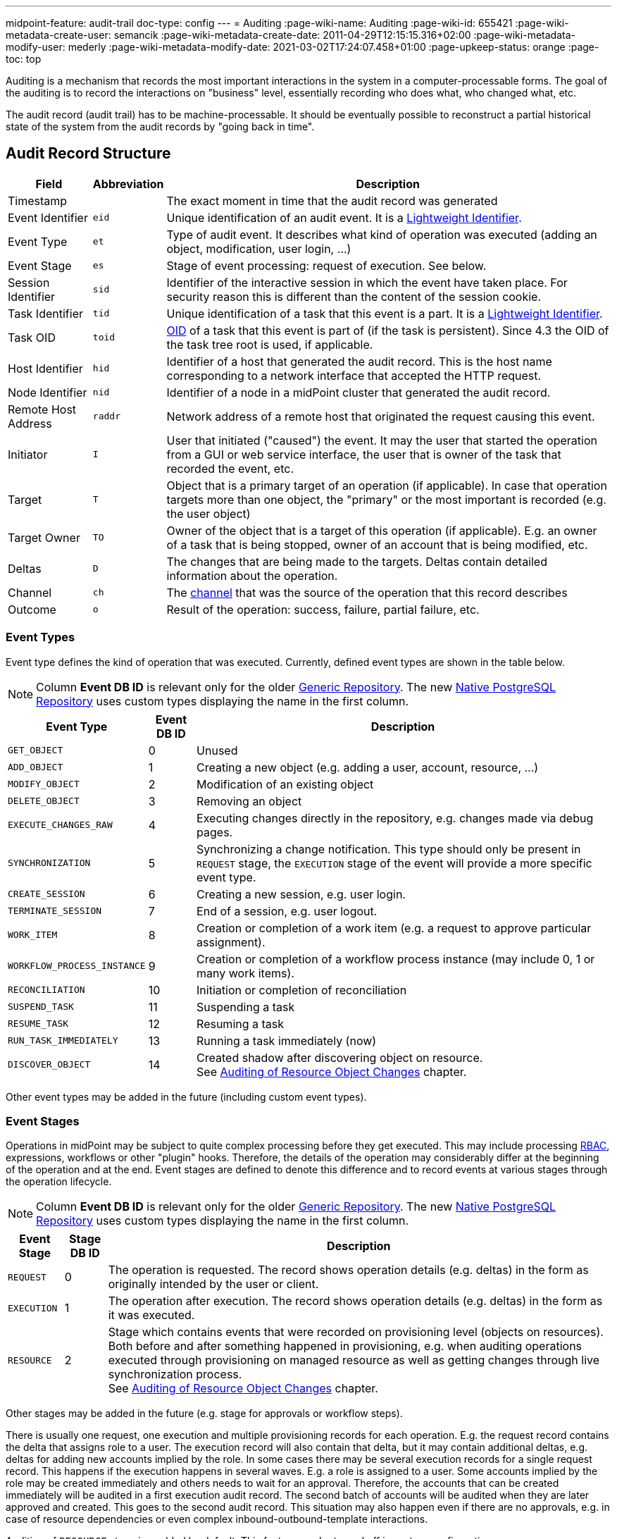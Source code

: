 ---
midpoint-feature: audit-trail
doc-type: config
---
= Auditing
:page-wiki-name: Auditing
:page-wiki-id: 655421
:page-wiki-metadata-create-user: semancik
:page-wiki-metadata-create-date: 2011-04-29T12:15:15.316+02:00
:page-wiki-metadata-modify-user: mederly
:page-wiki-metadata-modify-date: 2021-03-02T17:24:07.458+01:00
:page-upkeep-status: orange
:page-toc: top

Auditing is a mechanism that records the most important interactions in the system in a computer-processable forms.
The goal of the auditing is to record the interactions on "business" level, essentially recording who does what, who changed what, etc.

The audit record (audit trail) has to be machine-processable.
It should be eventually possible to reconstruct a partial historical state of the system from the audit records by "going back in time".

== Audit Record Structure

[%autowidth]
|===
| Field | Abbreviation | Description

| Timestamp
|
| The exact moment in time that the audit record was generated

| Event Identifier
| `eid`
| Unique identification of an audit event.
It is a xref:/midpoint/architecture/concepts/lightweight-identifier/[Lightweight Identifier].

| Event Type
| `et`
| Type of audit event.
It describes what kind of operation was executed (adding an object, modification, user login, ...)

| Event Stage
| `es`
| Stage of event processing: request of execution.
See below.

| Session Identifier
| `sid`
| Identifier of the interactive session in which the event have taken place.
For security reason this is different than the content of the session cookie.

| Task Identifier
| `tid`
| Unique identification of a task that this event is a part.
It is a xref:/midpoint/architecture/concepts/lightweight-identifier/[Lightweight Identifier].

| Task OID
| `toid`
| xref:/midpoint/devel/prism/concepts/object-identifier/[OID] of a task that this event is part of (if the task is persistent).
Since 4.3 the OID of the task tree root is used, if applicable.

| Host Identifier
| `hid`
| Identifier of a host that generated the audit record.
This is the host name corresponding to a network interface that accepted the HTTP request.

| Node Identifier
| `nid`
| Identifier of a node in a midPoint cluster that generated the audit record.

| Remote Host Address
| `raddr`
| Network address of a remote host that originated the request causing this event.

| Initiator
| `I`
| User that initiated ("caused") the event.
It may the user that started the operation from a GUI or web service interface, the user that is owner of the task that recorded the event, etc.

| Target
| `T`
| Object that is a primary target of an operation (if applicable).
In case that operation targets more than one object, the "primary" or the most important is recorded (e.g. the user object)

| Target Owner
| `TO`
| Owner of the object that is a target of this operation (if applicable).
E.g. an owner of a task that is being stopped, owner of an account that is being modified, etc.

| Deltas
| `D`
| The changes that are being made to the targets.
Deltas contain detailed information about the operation.

| Channel
| `ch`
| The xref:/midpoint/reference/concepts/channel/[channel] that was the source of the operation that this record describes

| Outcome
| `o`
| Result of the operation: success, failure, partial failure, etc.

|===

=== Event Types

Event type defines the kind of operation that was executed.
Currently, defined event types are shown in the table below.

[NOTE]
Column *Event DB ID* is relevant only for the older xref:/midpoint/reference/repository/generic/generic-audit/[Generic Repository].
The new xref:/midpoint/reference/repository/native-audit/[Native PostgreSQL Repository] uses custom types displaying the name in the first column.

[%autowidth]
|===
| Event Type | Event DB ID | Description

| `GET_OBJECT`
| 0
| Unused

| `ADD_OBJECT`
| 1
| Creating a new object (e.g. adding a user, account, resource, ...)

| `MODIFY_OBJECT`
| 2
| Modification of an existing object

| `DELETE_OBJECT`
| 3
| Removing an object

| `EXECUTE_CHANGES_RAW`
| 4
| Executing changes directly in the repository, e.g. changes made via debug pages.

| `SYNCHRONIZATION`
| 5
| Synchronizing a change notification.
This type should only be present in `REQUEST` stage, the `EXECUTION` stage of the event will provide a more specific event type.

| `CREATE_SESSION`
| 6
| Creating a new session, e.g. user login.

| `TERMINATE_SESSION`
| 7
| End of a session, e.g. user logout.

| `WORK_ITEM`
| 8
| Creation or completion of a work item (e.g. a request to approve particular assignment).

| `WORKFLOW_PROCESS_INSTANCE`
| 9
| Creation or completion of a workflow process instance (may include 0, 1 or many work items).

| `RECONCILIATION`
| 10
| Initiation or completion of reconciliation

| `SUSPEND_TASK`
| 11
| Suspending a task

| `RESUME_TASK`
| 12
| Resuming a task

| `RUN_TASK_IMMEDIATELY`
| 13
| Running a task immediately (now)

| `DISCOVER_OBJECT`
| 14
| Created shadow after discovering object on resource. +
See xref:#_auditing_of_resource_object_changes[Auditing of Resource Object Changes] chapter.

|===

Other event types may be added in the future (including custom event types).

=== Event Stages

Operations in midPoint may be subject to quite complex processing before they get executed.
This may include processing xref:/midpoint/reference/roles-policies/roles/rbac/[RBAC], expressions, workflows or other "plugin" hooks.
Therefore, the details of the operation may considerably differ at the beginning of the operation and at the end.
Event stages are defined to denote this difference and to record events at various stages through the operation lifecycle.

[NOTE]
Column *Event DB ID* is relevant only for the older xref:/midpoint/reference/repository/generic/generic-audit/[Generic Repository].
The new xref:/midpoint/reference/repository/native-audit/[Native PostgreSQL Repository] uses custom types displaying the name in the first column.

[%autowidth]
|===
| Event Stage | Stage DB ID | Description

| `REQUEST`
| 0
| The operation is requested.
The record shows operation details (e.g. deltas) in the form as originally intended by the user or client.

| `EXECUTION`
| 1
| The operation after execution.
The record shows operation details (e.g. deltas) in the form as it was executed.

| `RESOURCE`
| 2
| Stage which contains events that were recorded on provisioning level (objects on resources).
Both before and after something happened in provisioning, e.g. when auditing operations executed through provisioning
on managed resource as well as getting changes through live synchronization process. +
See xref:#_auditing_of_resource_object_changes[Auditing of Resource Object Changes] chapter.

|===

Other stages may be added in the future (e.g. stage for approvals or workflow steps).

There is usually one request, one execution and multiple provisioning records for each operation.
E.g. the request record contains the delta that assigns role to a user.
The execution record will also contain that delta, but it may contain additional deltas, e.g. deltas for adding new accounts implied by the role.
In some cases there may be several execution records for a single request record.
This happens if the execution happens in several waves.
E.g. a role is assigned to a user.
Some accounts implied by the role may be created immediately and others needs to wait for an approval.
Therefore, the accounts that can be created immediately will be audited in a first execution audit record.
The second batch of accounts will be audited when they are later approved and created.
This goes to the second audit record.
This situation may also happen even if there are no approvals, e.g. in case of resource dependencies or even complex inbound-outbound-template interactions.

Auditing of `RESOURCE` stage is enabled by default.
This feature can be turned off in system configuration (`systemConfiguration/audit/eventRecording/recordResourceStageChanges`).

=== Event Outcomes

The result of the executed operation.
All the possible values are described in the following table.

[NOTE]
Column *Event DB ID* is relevant only for the older xref:/midpoint/reference/repository/generic/generic-audit/[Generic Repository].
The new xref:/midpoint/reference/repository/native-audit/[Native PostgreSQL Repository] uses custom types displaying the name in the first column.

[%autowidth]
|===
| Event Outcome | Outcome DB ID | Description

| `SUCCESS`
| 0
| Used when operation and sub operations finish successfully.
The operation is completed and the result is final.

| `WARNING`
| 1
| Used when operation finish successfully, but minor problem occurred.
For example operation code recovered from some error and after that operation finished successfully.
The operation is completed and the result is final.

| `PARTIAL_ERROR`
| 2
| Used when operation contains at least one operation witch status `SUCCESS`/`WARNING`
and at least one operation with status `FATAL_ERROR`.
The operation is completed and the result is final.

| `FATAL_ERROR`
| 3
| Used when operation didn't finish correctly.
The operation is completed and the result is final.

| `NOT_APPLICABLE`
| 4
| Result does not make any sense for the operation.
This is useful in cases that the operation is not supported (e.g. an optional part of the interface).
This is different from `UNKNOWN`, as in this case we really know that its result is not applicable.
In `UNKNOWN` case we know nothing.
The operation is completed and the result is final.

| `IN_PROGRESS`
| 5
| The operation is being executed.
This is set for operations that are executed asynchronously or take a significant amount of time.
Short synchronous operations do not need to set this status, they may go well with the default `UNKNOWN` status.
The operation is in progress and the final result is not yet known.

| `UNKNOWN`
| 6
| No information about operation is present.
Presence of this status usually means programming bug, e.g. someone forgot to set or compute appropriate operation result.

| `HANDLED_ERROR`
| 7
| The operation didn't finish correctly but that was expected and handled.
It is equivalent to success for all practical cases except for displaying the result.
But using success status for this situation might be misleading.
The operation is completed and the result is final.

|===

=== Initiator and Attorney

MidPoint 3.7 introduced a concept of xref:/midpoint/features/planned/power-of-attorney/[attorney].
Therefore, there is possibility that one user acts on behalf of another user.
Both users are recorded in the audit logs.
The meaning is as follows:

* *Initiator* is the (legal) entity on behalf of whom is the action executed.
It is the subject of the operation.
Authorizations of the initiator are used to evaluate access to the operation.
This is the entity who is formally responsible for the operation.
Although initiator is always a user in midPoint 3.7 and earlier, the initiator may be an organization in later midPoint versions.

* *Attorney* is the (physical) user who have executed the action.
This is the user that have logged-in to the user interface.
This is the user that pressed the button to execute the action.
This is always identity of a user and it will always be a user.
It cannot be a company or any other virtual entity.

== Audit Trails

The auditing subsystem in midPoint is designed to be pluggable.
There are currently two auditing implementations:

* auditing to log files;
* auditing to database tables.

To enable the audit implementation, `auditService` section must be added to the `audit` element of the xref:/midpoint/reference/deployment/midpoint-home-directory/#configuration-file[config.xml].
Inside the added `auditService` element, the implementation is chosen by the value of the `auditServiceFactory` element.

=== Logfile Auditing

Audit logs are recorded in a form of human-readable text records in the usual log files.
This auditing goes to the default log file (idm.log) and is turned off by default.
It is using a dedicated logger name:

.Audit Logger Name
[source]
----
com.evolveum.midpoint.audit.log
----

This logger can be directed to a specific appender to a separate audit log file using the normal logging configuration mechanism.

To enable this logger:

. Add the following `auditService` element inside `audit` element:
+
[source,xml]
----
<auditService>
    <auditServiceFactoryClass>com.evolveum.midpoint.audit.impl.LoggerAuditServiceFactory</auditServiceFactoryClass>
</auditService>
----

. Enable it in the xref:/midpoint/reference/concepts/system-configuration-object/[System Configuration]
under _logging->auditing_ like this:
+
[source,xml]
----
<systemConfiguration>
    ...
    <logging>
        ...
        <auditing>
            <enabled>true</enabled>
            <details>false</details> <!-- true for DEBUG level with more details -->
            <appender>MIDPOINT_LOG</appender>
        </auditing>
    </logging>
</systemConfiguration>
----

Note that simply setting level for `com.evolveum.midpoint.audit.log` logger to `INFO` or `DEBUG`
will NOT work, because the level is explicitly overridden based on the System configuration.

=== Database Table Auditing

Audit service writing to database tables is closely related to the xref:/midpoint/reference/repository/[repository] implementation:

* If the xref:/midpoint/reference/repository/native-postgresql/[Native PostgreSQL Repository] is used,
see xref:/midpoint/reference/repository/native-audit/[Native PostgreSQL Audit Trail]
for more details, including how to configure it.

* If the deprcated xref:/midpoint/reference/repository/generic/[Generic SQL Repository] is used,
see xref:/midpoint/reference/repository/generic/generic-audit/[Generic SQL Audit Trail].

== XDAS

Auditing implementation in midPoint was inspired by XDAS and it is conceptually compatible with XDAS.
The actual XDAS support in midPoint is planned for the future.

link:http://www.opengroup.org/security/das/[XDAS] is a specification of distributed auditing system developed by link:http://www.opengroup.org/[Open Group].

The XDAS specification asks for a common audit log format and a common taxonomy of audit log events.

The XDAS system is composed of several components.
The components can be placed inside a single system or distributed across an organization.

Good introduction to link:http://openxdas.sourceforge.net/architecture.html[XDAS architecture] is provided by the link:http://openxdas.sourceforge.net/[OpenXDAS Project]

== Determining Remote Host Address

Normally, the remote host address is determined from the HTTP connection; as returned by the `HttpServletRequest.getRemoteAddr()` method.
However, there are situations where a trustworthy proxy server is used, so the "real" client host address can be obtained from an HTTP header created by it.
MidPoint can be set up to use such a header (if present) using the following configuration:

.Reading client address from X-Forwarded-For HTTP header
[source,xml]
----
<systemConfiguration>
  ...
  <infrastructure>
    <remoteHostAddressHeader>X-Forwarded-For</remoteHostAddressHeader>
  </infrastructure>
</systemConfiguration>
----

If there's no such header, network-level client address is used.

If the header contains more values (separated by commas), the first i.e. leftmost one is used.

== Column configuration

=== Delta column (changed items)

Delta column is a column in the audit table that contains information about the changes made to the target object.
This column will show the delta or part of the delta based on the changed item path defined in search.

Default visibility of the column can be configured via `visiblity` attribute.
If not set or set to `automatic`, the column will be visible only if the changed item path is defined in search.
If set to `visible`, the column will always be visible.

Simple configuration of the delta column can display estimated old values, changes or both.
By default, it displays changes only.

Content of the column in simple configuration will display the following values:

* Object oid/name/type in case of object delta that contains add object operation
* Item deltas without operational attributes that match the whole item path, no partial deltas
+
For example, item delta for `assignment/1/activation/effectiveStatus` will not be displayed if searched the item path is for `assignment`.

.Code example for the simple delta column configuration
[source,xml]
----
<objectCollectionView>
    <identifier>allAudits</identifier>
    <column>
        <name>deltaColumn</name>
        <path>delta</path>
        <visibility>visible</visibility>
        <displayValue>estimatedOldAndChanges</displayValue>
    </column>
    <includeDefaultColumns>true</includeDefaultColumns>
    <type>AuditEventRecordType</type>
</objectCollectionView>
----

For more complex configuration as well as for columns used in reports, script expression can be used.
New `UserFriendlyPrettyPrinter` with multiple options was created to help with the delta column configuration.
There are the two main option classes that can customize the delta column:

* `DeltaPrinterOptions`
** `showFullObjectDelta`
+
Whether to show the whole object delta (i.e., the whole change) in case the changed item path in search is empty.
** `showPartialDeltas`
+
Show partial changes. If the changed item path is set to `assignment` and `showPartialDeltas` is true, then also deltas with item path `assignment/*` will be printed.
** `useEstimatedOldValues`
+
Whether to show estimated old values in the delta column.
* `UserFriendlyPrettyPrinterOptions`
** `showFullAddObjectDelta`
+
Whether to show full add object delta (i.e., the whole change) in the delta printer or shortened name/oid/type of the object.
** `indentation`
+
Indentation used for the printed delta. By default, it's set to `UserFriendlyPrettyPrinterOptions.DEFAULT_INDENT` (spaces),
other common value is `UserFriendlyPrettyPrinterOptions.DEFAULT_UI_INDENT` to get proper indents for the user interface.
`UserFriendlyPrettyPrinterOptions@
** `showOperationalItems`
+
Whether to display changes in operational items. E.g., `assignment/activation/effectiveStatus`.
** `localizationService` and `locale`
+
If defined, printer will try to translate item names, enumeration values, object types.
** `showDeltaItemPath`
+
If set to `true`, the printer will show the concrete item path for each item delta.

.Code example for the more complex delta column configuration
[source,xml]
----
<objectCollectionView>
    <identifier>allAudits</identifier>
    <column>
        <name>deltaColumn</name>
        <path>delta</path>
        <export>
            <expression>
                <script>
                    <code>
                        import com.evolveum.midpoint.common.UserFriendlyPrettyPrinterOptions
                        import com.evolveum.midpoint.prism.path.ItemPath
                        import com.evolveum.midpoint.report.impl.DeltaPrinterOptions
                        import com.evolveum.midpoint.report.impl.ReportUtils

                        ItemPath path = changedItem != null ? changedItem.getItemPath() : ItemPath.EMPTY_PATH

                        DeltaPrinterOptions opts = new DeltaPrinterOptions()
                                .showObjectDelta(true)
                                .showPartialDeltas(true)

                        opts.prettyPrinterOptions()
                                .showFullAddObjectDelta(false)
                                .showOperational(false)
                                // or defaultUIIndentation() can be used
                                .indentation(UserFriendlyPrettyPrinterOptions.DEFAULT_UI_INDENT)

                        result = []
                        for (var delta : input) {
                            result.addAll(ReportUtils.printDelta(delta, path, opts))
                        }

                        return result
                    </code>
                </script>
            </expression>
        </export>
    </column>
    <includeDefaultColumns>true</includeDefaultColumns>
    <type>AuditEventRecordType</type>
</objectCollectionView>
----

=== Resource oid column

[WARNING]
.EXPERIMENTAL
====
This feature is *xref:/midpoint/versioning/experimental/[experimental]*.
It means that it is not intended for production use.
The feature is not finished.
It is not stable.
The implementation may contain bugs, the configuration may change at any moment without any warning and it may not work at all.
Use at your own risk.
This feature is not covered by midPoint support.
In case that you are interested in xref:/support/subscription-sponsoring/[supporting] development of this feature, please consider purchasing link:https://evolveum.com/services/professional-support/[midPoint Platform subscription].
====

++++
{% include since.html since="4.2" %}
++++

If we need work with resource oid in reporting, we can allow store resource oid for audit record to database.
For that we need to add the next snippet of code to the xref:/midpoint/reference/concepts/system-configuration-object/[System Configuration object].

[source,xml]
----
<systemConfiguration>
    ...
    <audit>
        <eventRecording>
            <recordResourceOids>true</recordResourceOids>
        </eventRecording>
    </audit>
    ...
</systemConfiguration>
----

Native repository stores the information directly in `ma_audit_event` table in column `resourceOid`,
see xref:/midpoint/reference/repository/native-audit/#audit-tables[audit tables] for more details.
Generic repository uses `m_audit_resource` to store the information, see
xref:/midpoint/reference/repository/generic/generic-audit/#audit-tables[audit tables] for more details.

=== Custom column

[WARNING]
.EXPERIMENTAL
====
This feature is *xref:/midpoint/versioning/experimental/[experimental]*.
It means that it is not intended for production use.
The feature is not finished.
It is not stable.
The implementation may contain bugs, the configuration may change at any moment without any warning and it may not work at all.
Use at your own risk.
This feature is not covered by midPoint support.
In case that you are interested in xref:/support/subscription-sponsoring/[supporting] development of this feature, please consider purchasing link:https://evolveum.com/services/professional-support/[midPoint Platform subscription].
====

++++
{% include since.html since="4.2" %}
++++

When we need some other information in the audit table, we can store custom properties in additional custom columns in the database.
This configuration is useful only when SQL audit trail is used.

* If the xref:/midpoint/reference/repository/native-postgresql/[Native PostgreSQL Repository] is used,
see xref:/midpoint/reference/repository/native-audit/#custom-column[Custom Column] in Native SQL Audit Trail.

* If the deprcated xref:/midpoint/reference/repository/generic/[Generic SQL Repository] is used,
see xref:/midpoint/reference/repository/generic/generic-audit/#custom-column[Custom Column] in Generic SQL Audit Trail.

== Auditing of create/termination session event for channels rest and actuator

++++
{% include since.html since="4.2" %}
++++

Since version 4.2 channels for _rest_ and _actuator_ do not create audit records about session creation or termination by default.
You can turn it on via variable in System Configuration _audit->eventRecording->recordSessionlessAccess_.

== Separate repository configuration for audit

++++
{% include since.html since="4.2" %}
++++

By default, audit uses the same data source like the main repository.
Since version 4.2 it is possible to set up audit in different database.

* If the xref:/midpoint/reference/repository/native-postgresql/[Native PostgreSQL Repository] is used,
see xref:/midpoint/reference/repository/native-audit/#sql-audit-using-its-own-database[Audit to separate database] in the Native SQL Audit Trail.

* If the deprcated xref:/midpoint/reference/repository/generic/[Generic SQL Repository] is used,
see xref:/midpoint/reference/repository/generic/generic-audit/#audit-to-separate-database[Audit to separate database] in the Generic SQL Audit Trail.

[#_auditing_of_resource_object_changes]
== Auditing of Resource Object Changes

++++
{% include since.html since="4.8" %}
++++

Since version 4.8 midPoint audits also all operations performed on provisioning level - changes of resource objects.
It means all provisioning operations, object discovery operations, ...

This feature enhances readability of the audit and displays some resource operations what were not yet audited (e.g. object discovery).
For each resource operation midPoint adds new record to the audit with `eventStage="resource"`.

*Target name* in the resource audit record is the name of the resource object, e.g. *name of the account*. So administrators can see which accounts were modified on the resources directly from the view.

.Enabled by default
The feature is enabled by default. It can significantly increase audit log size, especially when the deployment manages a lot of resources.

If you need, you can disable auditing of resource object changes in SystemConfiguration.xml:

[source,xml]
----
<systemConfiguration>
    ...
    <audit>
        <eventRecording>
            <recordResourceStageChanges>false</recordResourceStageChanges>
        </eventRecording>
    </audit>
    ...
</systemConfiguration>
----

== Audit Trail Retention

Retention of audit trail records can be controlled by a _cleanup policy_.
See xref:/midpoint/reference/deployment/removing-obsolete-information/[] for details.

== Configuration examples

It is unlikely that only audit to a logfile is used, audit to a database is typically used as well.
Because there are two different repository implementations, the examples are available on these pages:

* If the xref:/midpoint/reference/repository/native-postgresql/[Native PostgreSQL Repository] is used,
see the xref:/midpoint/reference/repository/native-audit/#configuration-examples[examples for the Native SQL Audit Trail].

* If the deprcated xref:/midpoint/reference/repository/generic/[Generic SQL Repository] is used,
see the xref:/midpoint/reference/repository/generic/generic-audit/#configuration-examples[examples for the Generic SQL Audit Trail].

== See Also

* xref:/midpoint/reference/repository/native-audit/[Native PostgreSQL Audit Trail]

* xref:/midpoint/reference/repository/generic/generic-audit/[Generic SQL Audit Trail]

* xref:/midpoint/reference/deployment/removing-obsolete-information/[]

